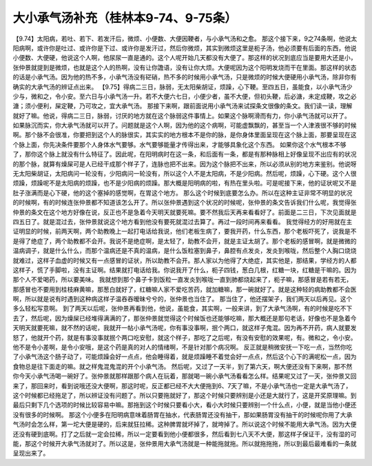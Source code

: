 大小承气汤补充（桂林本9-74、9-75条）
=======================================

【9.74】太阳病，若吐、若下、若发汗后，微烦、小便数、大便因鞕者，与小承气汤和之愈。
那这个接下来，9之74条啊，他说太阳病啊，或许你是吐过、或许你是下过、或许你是发汗过，然后你微烦，其实到微烦这里是枙子汤，他必须要有后面的东西，他说小便数、大便硬，他说这个人啊，他尿尿一直是通的。这个人呢开始几天都没有大便了。那这样的状况到底应当是要用大还是小，张仲景就提到是微烦，也就是这个人的热啊，没有让你譫语，没有让你大烦。大便呢因为这个阳明发烧而干在里面。那这样的状态的话是小承气汤。因为他的热不多，小承气汤没有硭硝，热不多的时候用小承气汤，只是微烦的时候大便硬用小承气汤，除非你有确实的大承气汤的辨证点出来。
【9.75】得病二三日，脉弱，无太阳柴胡证，烦躁，心下鞕。至四五日，虽能食，以小承气汤少少与，微和之，令小安。至六日与小承气汤一升。若不大便六七日，小便少者，虽不大便，但初头鞕，后必溏，未定成鞕，攻之必溏；须小便利，屎定鞕，乃可攻之，宜大承气汤。
那接下来啊，跟前面说用小承气汤来试探条文很像的条文。我们读一读，理解就好了嘛。他说，得病二三日，脉弱，讨厌的地方就在这个脉弱这件事情上。如果这个脉啊滑而有力，你小承气汤就可以开了。
如果脉沉而实，你大承气汤就可以开了。问题就是这个人啊，因为他的这个病啊，可能虚飘飘的，甚至当一个人津液很不够的时候啊。那个脉不会很准，你要把到这个人的脉很实，其实实的地方根本不是你的脉，是你身体里面呈现在这个脉上面，那要呈现在这个脉上面，你先决条件要那个人身体水气要够。水气要够能量才传得出来，才能够具象化这个东西。
如果你这个水气根本不够了，那你这个脉上就没有什么特征了。因此呢，在阳明病时在这一条，和后面有一条，都是有那种脉相上好像呈现不出应有的状况的那个脉，就算有燥屎可是人已经干成那个样子了，连脉也把不出来。因为这个脉把不出来，所以必须从别的地方来鉴别。他说呀无太阳柴胡证，太阳病问一轮没有，少阳病问一轮没有，所以这个人不是太阳病，不是少阳病。然后呢，烦躁，心下硬。这个人很烦躁，烦躁呢不是太阳病的烦躁，也不是少阳病的烦躁。那大概是阳明病的啦，有热在里头啦。可是呢接下来，他的证状呢又不是肚子涨满而是心下硬，他的这个塞掉的感觉啊，在胃这个地方。
那么这个时候到底要怎么办。所以在这种主证非常不明显的状况的时候啊，有的时候连张仲景都不知道该怎么开了。所以张仲景遇到这个状况的时候呢，张仲景的条文告诉我们什么呢，我觉得张仲景的条文在这个地方好像在说，反正也不是急着今天明天就要死嘛。要不然我后天再来看看好了。前面是二三日，下次见面就是四五日了。就是混过去，张仲景就说这个地方看到他没有要死就混过去算了。再过一段时间再来看看。
我觉得经方的好用就在主证明显的时候，前两天啊，两个助教晚上一起打电话给我说，他们老板生病了，要我开药，什么东西，那个老板吓死了，说我是不是得了绝症了，两个助教都不会开。我说不是绝症啊，是太轻了，助教不会开，就是主证太胡了。那个老板的感冒啊，就是微微的温病调子，就是什么什么，而那个温病还是不真的温病，是什么饭粒塞到鼻子，鼻腔有点发炎，发炎到喉咙，然后整个人胸口烧烧就难过，这样子血虚的时候又有一点感冒的证状，所以助教不会开。那人家以为他得了大绝症，其实他是，那结果，学经方的人都这样子，慌了手脚啦，没有主证啊。结果就打电话给我。你说我开了什么，枙子四钱，葱白几根，红糖一块，红糖是干嘛的。因为那个人不爱喝药，所以要美味。
我就想到那个鼻子卡到饭粒一直发炎到喉咙一直到肺都烧起来了，枙子嘛，那感冒是若有若无，那感冒也不要用到桂枝麻黄嘛，那葱白就好了，红糖嘛人家不爱吃苦药，就加糖嘛，那一碗就好了。就是这种轻的病助教都不会医啊，所以就是说有时遇到这种病这样子温吞吞暧昧兮兮的，张仲景也当住了。
那当住了，他还摆架子，我们两天以后再见。这个多么轻松写意啊。
到了两天以后呢，张仲景再看到他，他说，虽能食，其实啊，一般来讲，到了大承气汤啊，有的时候是吃不下去了，然后呢，因为燥屎已经堆得满满的了，那张仲景就觉得这个时候饭也还能够吃嘛，那大概还是那句老话，好像也不是急着今天明天就要死嘛，就不然的话呢，我就开一帖小承气汤呢，你有事没事啊，抿个两口，就这样子鬼混。因为再不开药，病人就要发怒了，他就开个药，就是有事没事就抿个两口吃安慰，就这个样子，那吃了之后呢，有没有安慰的效果呢，有。微和之，令小安。他不是令小差啊，是令小安哦，是这个药是真的对人的情绪啊，不是针对那个病况啊。
反正就是稍微安抚一下吃一点，当然你吃了小承气汤这个肠子动了，可能烦躁会好一点点，他会睡得着，就是烦躁睡不着觉会好一点点，然后这个心下的满呢松一点，因为食物总是往下面走的嘛。就之样鬼混鬼混的开个小承气汤。
然后呢，又过了一天半，到了第六天，啊大便还没有下来啊，那不然你今天小承气汤喝一碗好了。张仲景就那样跟那个病人在玩着，那就喝一碗小承气汤看看怎么样。结果呢又过了一天，张仲景又回来了，那回来时，看到说哦还没大便啊，那这时呢，反正都已经不大大便拖到6、7天了嘛，不是小承气汤也一定是大承气汤了，这个时候都已经拖足了，所以辨证没有问题了。所以只要拖就好了，那这个时候只要辨别是小还是大就行了，这是开奖原理嘛。到最后只剩下几个选项的时候比较容易中嘛。那拖到这个时候只要看小大，看小大时候只要辨别一个什么点，小便，就是当他小便还没有很多的时候啊。
那这个小便多在阳明病意味着肠胃在抽水，代表肠胃还没有抽干，那如果肠胃没有抽干的时候呢你用了大承气汤时会怎么样，第一坨大便是硬的，后来就狂拉稀。这种脾胃就坏掉了，就垮掉了。所以说这个时候不能用大承气汤。因为大便还没有硬到底啊。打了之后就一定会拉稀，所以一定要看到他小便都很多，然后看到七八天不大便，那这样子保证干，没有湿的可能，那这个时候开大承气汤就对了。所以这是，张仲景用大承气汤就是一种能拖就拖。所以就拖拖拖，所以到最后最难看的一条就呈现出来了。
